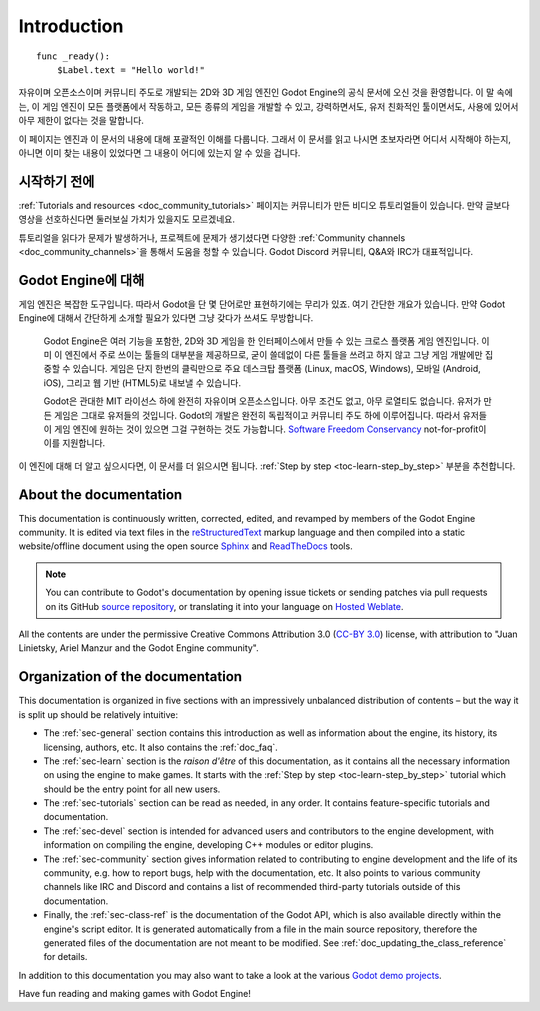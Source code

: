 .. _doc_about_intro:

Introduction
============

::

    func _ready():
        $Label.text = "Hello world!"

자유이며 오픈소스이며 커뮤니티 주도로 개발되는 2D와 3D 게임 엔진인 Godot Engine의 공식 문서에 오신 것을 환영합니다.
이 말 속에는, 이 게임 엔진이 모든 플랫폼에서 작동하고, 모든 종류의 게임을 개발할 수 있고, 강력하면서도, 유저 친화적인 툴이면서도,
사용에 있어서 아무 제한이 없다는 것을 말합니다.

이 페이지는 엔진과 이 문서의 내용에 대해 포괄적인 이해를 다룹니다. 그래서 이 문서를 읽고 나시면 초보자라면
어디서 시작해야 하는지, 아니면 이미 찾는 내용이 있었다면 그 내용이 어디에 있는지 알 수 있을 겁니다.

시작하기 전에
----------------

:ref:`Tutorials and resources <doc_community_tutorials>` 페이지는 커뮤니티가 만든 비디오 튜토리얼들이 있습니다.
만약 글보다 영상을 선호하신다면 둘러보실 가치가 있을지도 모르겠네요.

튜토리얼을 읽다가 문제가 발생하거나, 프로젝트에 문제가 생기셨다면 다양한 :ref:`Community channels <doc_community_channels>`을
통해서 도움을 청할 수 있습니다. Godot Discord 커뮤니티, Q&A와 IRC가 대표적입니다.

Godot Engine에 대해
------------------

게임 엔진은 복잡한 도구입니다. 따라서 Godot을 단 몇 단어로만 표현하기에는 무리가 있죠.
여기 간단한 개요가 있습니다. 만약 Godot Engine에 대해서 간단하게 소개할 필요가 있다면 그냥 갖다가 쓰셔도 무방합니다.

    Godot Engine은 여러 기능을 포함한, 2D와 3D 게임을 한 인터페이스에서 만들 수 있는 크로스
    플랫폼 게임 엔진입니다. 이미 이 엔진에서 주로 쓰이는 툴들의 대부분을 제공하므로, 굳이 쓸데없이
    다른 툴들을 쓰려고 하지 않고 그냥 게임 개발에만 집중할 수 있습니다. 게임은 단지 한번의 클릭만으로
    주요 데스크탑 플랫폼 (Linux, macOS, Windows), 모바일 (Android, iOS), 그리고 웹 기반 (HTML5)로
    내보낼 수 있습니다.
    
    Godot은 관대한 MIT 라이선스 하에 완전히 자유이며 오픈소스입니다. 아무 조건도 없고,
    아무 로열티도 없습니다. 유저가 만든 게임은 그대로 유저들의 것입니다. Godot의 개발은 완전히
    독립적이고 커뮤니티 주도 하에 이루어집니다. 따라서 유저들이 게임 엔진에 원하는 것이 있으면 그걸
    구현하는 것도 가능합니다. `Software Freedom Conservancy <https://sfconservancy.org>`_ not-for-profit이
    이를 지원합니다.

이 엔진에 대해 더 알고 싶으시다면, 이 문서를 더 읽으시면 됩니다.
:ref:`Step by step <toc-learn-step_by_step>` 부분을 추천합니다.

About the documentation
-----------------------

This documentation is continuously written, corrected, edited, and revamped by
members of the Godot Engine community. It is edited via text files in the
`reStructuredText <http://www.sphinx-doc.org/en/stable/rest.html>`_ markup
language and then compiled into a static website/offline document using the
open source `Sphinx <http://www.sphinx-doc.org>`_ and `ReadTheDocs
<https://readthedocs.org/>`_ tools.

.. note:: You can contribute to Godot's documentation by opening issue tickets
          or sending patches via pull requests on its GitHub
          `source repository <https://github.com/godotengine/godot-docs>`_, or
          translating it into your language on `Hosted Weblate
          <https://hosted.weblate.org/projects/godot-engine/godot-docs/>`_.

All the contents are under the permissive Creative Commons Attribution 3.0
(`CC-BY 3.0 <https://creativecommons.org/licenses/by/3.0/>`_) license, with
attribution to "Juan Linietsky, Ariel Manzur and the Godot Engine community".

Organization of the documentation
---------------------------------

This documentation is organized in five sections with an impressively
unbalanced distribution of contents – but the way it is split up should be
relatively intuitive:

- The :ref:`sec-general` section contains this introduction as well as
  information about the engine, its history, its licensing, authors, etc. It
  also contains the :ref:`doc_faq`.
- The :ref:`sec-learn` section is the *raison d'être* of this
  documentation, as it contains all the necessary information on using the
  engine to make games. It starts with the :ref:`Step by step
  <toc-learn-step_by_step>` tutorial which should be the entry point for all
  new users.
- The :ref:`sec-tutorials` section can be read as needed,
  in any order. It contains feature-specific tutorials and documentation.
- The :ref:`sec-devel` section is intended for advanced users and contributors
  to the engine development, with information on compiling the engine,
  developing C++ modules or editor plugins.
- The :ref:`sec-community` section gives information related to contributing to
  engine development and the life of its community, e.g. how to report bugs,
  help with the documentation, etc. It also points to various community channels
  like IRC and Discord and contains a list of recommended third-party tutorials
  outside of this documentation.
- Finally, the :ref:`sec-class-ref` is the documentation of the Godot API,
  which is also available directly within the engine's script editor. It is
  generated automatically from a file in the main source repository, therefore
  the generated files of the documentation are not meant to be modified. See
  :ref:`doc_updating_the_class_reference` for details.

In addition to this documentation you may also want to take a look at the
various `Godot demo projects <https://github.com/godotengine/godot-demo-projects>`_.

Have fun reading and making games with Godot Engine!
